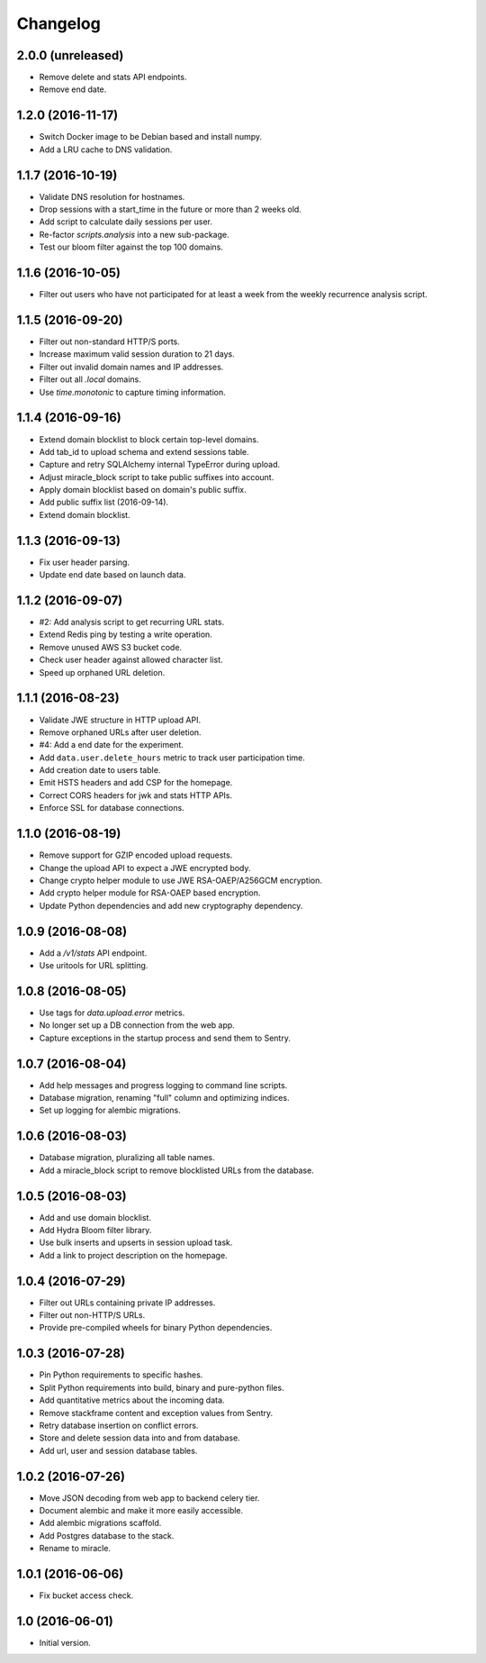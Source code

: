 =========
Changelog
=========

2.0.0 (unreleased)
==================

- Remove delete and stats API endpoints.

- Remove end date.


1.2.0 (2016-11-17)
==================

- Switch Docker image to be Debian based and install numpy.

- Add a LRU cache to DNS validation.


1.1.7 (2016-10-19)
==================

- Validate DNS resolution for hostnames.

- Drop sessions with a start_time in the future or more than 2 weeks old.

- Add script to calculate daily sessions per user.

- Re-factor `scripts.analysis` into a new sub-package.

- Test our bloom filter against the top 100 domains.


1.1.6 (2016-10-05)
==================

- Filter out users who have not participated for at least a week from
  the weekly recurrence analysis script.


1.1.5 (2016-09-20)
==================

- Filter out non-standard HTTP/S ports.

- Increase maximum valid session duration to 21 days.

- Filter out invalid domain names and IP addresses.

- Filter out all `.local` domains.

- Use `time.monotonic` to capture timing information.


1.1.4 (2016-09-16)
==================

- Extend domain blocklist to block certain top-level domains.

- Add tab_id to upload schema and extend sessions table.

- Capture and retry SQLAlchemy internal TypeError during upload.

- Adjust miracle_block script to take public suffixes into account.

- Apply domain blocklist based on domain's public suffix.

- Add public suffix list (2016-09-14).

- Extend domain blocklist.


1.1.3 (2016-09-13)
==================

- Fix user header parsing.

- Update end date based on launch data.


1.1.2 (2016-09-07)
==================

- #2: Add analysis script to get recurring URL stats.

- Extend Redis ping by testing a write operation.

- Remove unused AWS S3 bucket code.

- Check user header against allowed character list.

- Speed up orphaned URL deletion.


1.1.1 (2016-08-23)
==================

- Validate JWE structure in HTTP upload API.

- Remove orphaned URLs after user deletion.

- #4: Add a end date for the experiment.

- Add ``data.user.delete_hours`` metric to track user participation time.

- Add creation date to users table.

- Emit HSTS headers and add CSP for the homepage.

- Correct CORS headers for jwk and stats HTTP APIs.

- Enforce SSL for database connections.


1.1.0 (2016-08-19)
==================

- Remove support for GZIP encoded upload requests.

- Change the upload API to expect a JWE encrypted body.

- Change crypto helper module to use JWE RSA-OAEP/A256GCM encryption.

- Add crypto helper module for RSA-OAEP based encryption.

- Update Python dependencies and add new cryptography dependency.


1.0.9 (2016-08-08)
==================

- Add a `/v1/stats` API endpoint.

- Use uritools for URL splitting.


1.0.8 (2016-08-05)
==================

- Use tags for `data.upload.error` metrics.

- No longer set up a DB connection from the web app.

- Capture exceptions in the startup process and send them to Sentry.


1.0.7 (2016-08-04)
==================

- Add help messages and progress logging to command line scripts.

- Database migration, renaming "full" column and optimizing indices.

- Set up logging for alembic migrations.


1.0.6 (2016-08-03)
==================

- Database migration, pluralizing all table names.

- Add a miracle_block script to remove blocklisted URLs from the database.


1.0.5 (2016-08-03)
==================

- Add and use domain blocklist.

- Add Hydra Bloom filter library.

- Use bulk inserts and upserts in session upload task.

- Add a link to project description on the homepage.


1.0.4 (2016-07-29)
==================

- Filter out URLs containing private IP addresses.

- Filter out non-HTTP/S URLs.

- Provide pre-compiled wheels for binary Python dependencies.


1.0.3 (2016-07-28)
==================

- Pin Python requirements to specific hashes.

- Split Python requirements into build, binary and pure-python files.

- Add quantitative metrics about the incoming data.

- Remove stackframe content and exception values from Sentry.

- Retry database insertion on conflict errors.

- Store and delete session data into and from database.

- Add url, user and session database tables.


1.0.2 (2016-07-26)
==================

- Move JSON decoding from web app to backend celery tier.

- Document alembic and make it more easily accessible.

- Add alembic migrations scaffold.

- Add Postgres database to the stack.

- Rename to miracle.


1.0.1 (2016-06-06)
==================

- Fix bucket access check.


1.0 (2016-06-01)
================

- Initial version.
